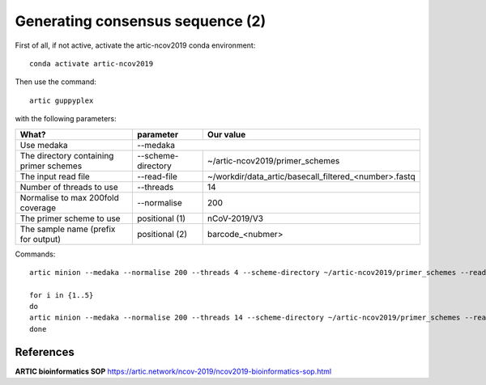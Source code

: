 Generating consensus sequence (2)
----------------

First of all, if not active, activate the artic-ncov2019 conda environment::

  conda activate artic-ncov2019
  
Then use the command::

  artic guppyplex 

with the following parameters:

+------------------------------------------+-------------------------+--------------------------------------------------------------------+
| What?                                    | parameter               | Our value                                                          |
+==========================================+=========================+====================================================================+
| Use medaka                               | --medaka                                                                                     |
+------------------------------------------+-------------------------+--------------------------------------------------------------------+ 
| The directory containing primer schemes  | --scheme-directory      | ~/artic-ncov2019/primer_schemes                                    |
+------------------------------------------+-------------------------+--------------------------------------------------------------------+ 
| The input read file                      | --read-file             | ~/workdir/data_artic/basecall_filtered_<number>.fastq              |
+------------------------------------------+-------------------------+--------------------------------------------------------------------+
| Number of threads to use                 | --threads               | 14                                                                 |
+------------------------------------------+-------------------------+--------------------------------------------------------------------+
| Normalise to max 200fold coverage        | --normalise             | 200                                                                |
+------------------------------------------+-------------------------+--------------------------------------------------------------------+
| The primer scheme to use                 | positional (1)          | nCoV-2019/V3                                                       |
+------------------------------------------+-------------------------+--------------------------------------------------------------------+
| The sample name (prefix for output)      | positional (2)          | barcode_<nubmer>                                                   |
+------------------------------------------+-------------------------+--------------------------------------------------------------------+

Commands::

  artic minion --medaka --normalise 200 --threads 4 --scheme-directory ~/artic-ncov2019/primer_schemes --read-file ~/workdir/data_artic/basecall_small_filtered_01.fastq nCoV-2019/V3 samplename

  for i in {1..5} 
  do
  artic minion --medaka --normalise 200 --threads 14 --scheme-directory ~/artic-ncov2019/primer_schemes --read-file ~/workdir/data_artic/basecall_small_filtered_0$i.fastq nCoV-2019/V3 barcode_0$i
  done
  

References
^^^^^^^^^^

**ARTIC bioinformatics SOP**  https://artic.network/ncov-2019/ncov2019-bioinformatics-sop.html
